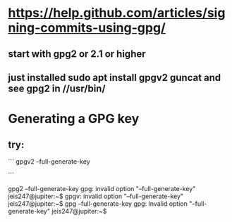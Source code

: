 * https://help.github.com/articles/signing-commits-using-gpg/
** start with gpg2 or 2.1 or higher
** just installed sudo apt install gpgv2 guncat and see gpg2 in //usr/bin/
* Generating a GPG key
** try:
```
gpgv2 --full-generate-key

```


gpg2 --full-generate-key
gpg: invalid option "--full-generate-key"
jeis247@jupiter:~$
gpgv: invalid option "--full-generate-key"
jeis247@jupiter:~$ gpg --full-generate-key
gpg: Invalid option "--full-generate-key"
jeis247@jupiter:~$
